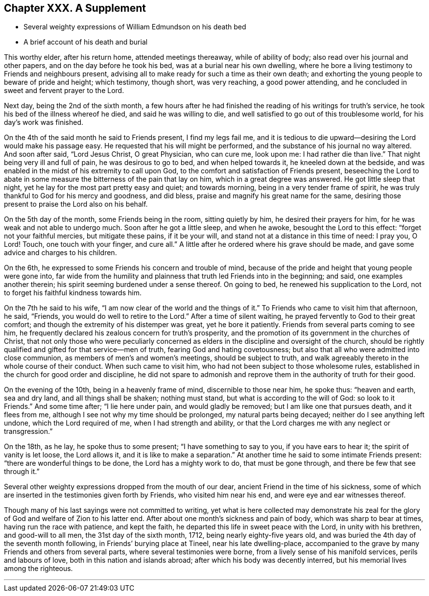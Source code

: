 == Chapter XXX. A Supplement

[.chapter-synopsis]
* Several weighty expressions of William Edmundson on his death bed
* A brief account of his death and burial

This worthy elder, after his return home, attended meetings thereaway,
while of ability of body; also read over his journal and other papers,
and on the day before he took his bed, was at a burial near his own dwelling,
where he bore a living testimony to Friends and neighbours present,
advising all to make ready for such a time as their own death;
and exhorting the young people to beware of pride and height; which testimony,
though short, was very reaching, a good power attending,
and he concluded in sweet and fervent prayer to the Lord.

Next day, being the 2nd of the sixth month,
a few hours after he had finished the reading of his writings for truth`'s service,
he took his bed of the illness whereof he died, and said he was willing to die,
and well satisfied to go out of this troublesome world, for his day`'s work was finished.

On the 4th of the said month he said to Friends present, I find my legs fail me,
and it is tedious to die upward--desiring the Lord would make his passage easy.
He requested that his will might be performed,
and the substance of his journal no way altered.
And soon after said, "`Lord Jesus Christ, O great Physician, who can cure me,
look upon me: I had rather die than live.`"
That night being very ill and full of pain, he was desirous to go to bed,
and when helped towards it, he kneeled down at the bedside,
and was enabled in the midst of his extremity to call upon God,
to the comfort and satisfaction of Friends present,
beseeching the Lord to abate in some measure the bitterness of the pain that lay on him,
which in a great degree was answered.
He got little sleep that night, yet he lay for the most part pretty easy and quiet;
and towards morning, being in a very tender frame of spirit,
he was truly thankful to God for his mercy and goodness, and did bless,
praise and magnify his great name for the same,
desiring those present to praise the Lord also on his behalf.

On the 5th day of the month, some Friends being in the room, sitting quietly by him,
he desired their prayers for him, for he was weak and not able to undergo much.
Soon after he got a little sleep, and when he awoke, besought the Lord to this effect:
"`forget not your faithful mercies, but mitigate these pains, if it be your will,
and stand not at a distance in this time of need: I pray you, O Lord!
Touch, one touch with your finger, and cure all.`"
A little after he ordered where his grave should be made,
and gave some advice and charges to his children.

On the 6th, he expressed to some Friends his concern and trouble of mind,
because of the pride and height that young people were gone into,
far wide from the humility and plainness that truth led Friends into in the beginning;
and said, one examples another therein;
his spirit seeming burdened under a sense thereof.
On going to bed, he renewed his supplication to the Lord,
not to forget his faithful kindness towards him.

On the 7th he said to his wife, "`I am now clear of the world and the things of it.`"
To Friends who came to visit him that afternoon, he said, "`Friends,
you would do well to retire to the Lord.`"
After a time of silent waiting, he prayed fervently to God to their great comfort;
and though the extremity of his distemper was great, yet he bore it patiently.
Friends from several parts coming to see him,
he frequently declared his zealous concern for truth`'s prosperity,
and the promotion of its government in the churches of Christ,
that not only those who were peculiarly concerned as
elders in the discipline and oversight of the church,
should be rightly qualified and gifted for that service--men of truth,
fearing God and hating covetousness;
but also that all who were admitted into close communion,
as members of men`'s and women`'s meetings, should be subject to truth,
and walk agreeably thereto in the whole course of their conduct.
When such came to visit him, who had not been subject to those wholesome rules,
established in the church for good order and discipline,
he did not spare to admonish and reprove them in the authority of truth for their good.

On the evening of the 10th, being in a heavenly frame of mind,
discernible to those near him, he spoke thus: "`heaven and earth, sea and dry land,
and all things shall be shaken; nothing must stand,
but what is according to the will of God: so look to it Friends.`"
And some time after; "`I lie here under pain, and would gladly be removed;
but I am like one that pursues death, and it flees from me,
although I see not why my time should be prolonged, my natural parts being decayed;
neither do I see anything left undone, which the Lord required of me,
when I had strength and ability,
or that the Lord charges me with any neglect or transgression.`"

On the 18th, as he lay, he spoke thus to some present; "`I have something to say to you,
if you have ears to hear it; the spirit of vanity is let loose, the Lord allows it,
and it is like to make a separation.`"
At another time he said to some intimate Friends present:
"`there are wonderful things to be done, the Lord has a mighty work to do,
that must be gone through, and there be few that see through it.`"

Several other weighty expressions dropped from the mouth of our dear,
ancient Friend in the time of his sickness,
some of which are inserted in the testimonies given forth by Friends,
who visited him near his end, and were eye and ear witnesses thereof.

Though many of his last sayings were not committed to writing,
yet what is here collected may demonstrate his zeal for
the glory of God and welfare of Zion to his latter end.
After about one month`'s sickness and pain of body, which was sharp to bear at times,
having run the race with patience, and kept the faith,
he departed this life in sweet peace with the Lord, in unity with his brethren,
and good-will to all men, the 31st day of the sixth month, 1712,
being nearly eighty-five years old,
and was buried the 4th day of the seventh month following,
in Friends`' burying place at Tineel, near his late dwelling-place,
accompanied to the grave by many Friends and others from several parts,
where several testimonies were borne, from a lively sense of his manifold services,
perils and labours of love, both in this nation and islands abroad;
after which his body was decently interred, but his memorial lives among the righteous.

[.asterism]
'''
